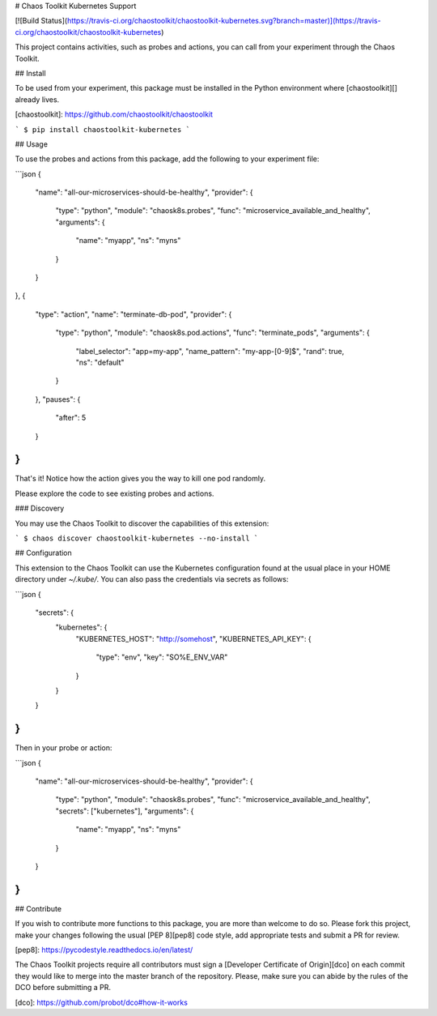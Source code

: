 # Chaos Toolkit Kubernetes Support

[![Build Status](https://travis-ci.org/chaostoolkit/chaostoolkit-kubernetes.svg?branch=master)](https://travis-ci.org/chaostoolkit/chaostoolkit-kubernetes)

This project contains activities, such as probes and actions, you can call from
your experiment through the Chaos Toolkit.

## Install

To be used from your experiment, this package must be installed in the Python
environment where [chaostoolkit][] already lives.

[chaostoolkit]: https://github.com/chaostoolkit/chaostoolkit

```
$ pip install chaostoolkit-kubernetes
```

## Usage

To use the probes and actions from this package, add the following to your
experiment file:

```json
{
    "name": "all-our-microservices-should-be-healthy",
    "provider": {
        "type": "python",
        "module": "chaosk8s.probes",
        "func": "microservice_available_and_healthy",
        "arguments": {
            "name": "myapp",
            "ns": "myns"
        }
    }
},
{
    "type": "action",
    "name": "terminate-db-pod",
    "provider": {
        "type": "python",
        "module": "chaosk8s.pod.actions",
        "func": "terminate_pods",
        "arguments": {
            "label_selector": "app=my-app",
            "name_pattern": "my-app-[0-9]$",
            "rand": true,
            "ns": "default"
        }
    },
    "pauses": {
        "after": 5
    }
}
```

That's it! Notice how the action gives you the way to kill one pod randomly.

Please explore the code to see existing probes and actions.

### Discovery

You may use the Chaos Toolkit to discover the capabilities of this extension:

```
$ chaos discover chaostoolkit-kubernetes --no-install
```

## Configuration

This extension to the Chaos Toolkit can use the Kubernetes configuration 
found at the usual place in your HOME directory under `~/.kube/`. You can
also pass the credentials via secrets as follows:

```json
{
    "secrets": {
        "kubernetes": {
            "KUBERNETES_HOST": "http://somehost",
            "KUBERNETES_API_KEY": {
                "type": "env",
                "key": "SO%E_ENV_VAR"
            }
        }
    }
}
```

Then in your probe or action:

```json
{
    "name": "all-our-microservices-should-be-healthy",
    "provider": {
        "type": "python",
        "module": "chaosk8s.probes",
        "func": "microservice_available_and_healthy",
        "secrets": ["kubernetes"],
        "arguments": {
            "name": "myapp",
            "ns": "myns"
        }
    }
}
```

## Contribute

If you wish to contribute more functions to this package, you are more than
welcome to do so. Please fork this project, make your changes following the
usual [PEP 8][pep8] code style, add appropriate tests and submit a PR for
review.

[pep8]: https://pycodestyle.readthedocs.io/en/latest/

The Chaos Toolkit projects require all contributors must sign a
[Developer Certificate of Origin][dco] on each commit they would like to merge
into the master branch of the repository. Please, make sure you can abide by
the rules of the DCO before submitting a PR.

[dco]: https://github.com/probot/dco#how-it-works


